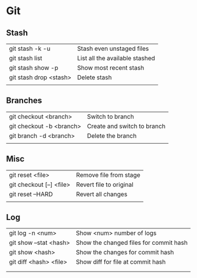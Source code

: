 * Git
** Stash
   | git stash -k -u        | Stash even unstaged files      |
   | git stash list         | List all the available stashed |
   | git stash show -p      | Show most recent stash         |
   | git stash drop <stash> | Delete stash                   |
   |                        |                                |
** Branches
   | git checkout <branch>    | Switch to branch            |
   | git checkout -b <branch> | Create and switch to branch |
   | git branch -d <branch>   | Delete the branch           |
   |                          |                             |
** Misc
   | git reset <file>         | Remove file from stage  |
   | git checkout [--] <file> | Revert file to original |
   | git reset --HARD         | Revert all changes      |
   |                          |                         |
** Log
   | git log -n <num>       | Show <num> number of logs              |
   | git show --stat <hash> | Show the changed files for commit hash |
   | git show <hash>        | Show the changes for commit hash       |
   | git diff <hash> <file> | Show diff for file at commit hash      |
   |                        |                                        |
   |                        |                                        |
